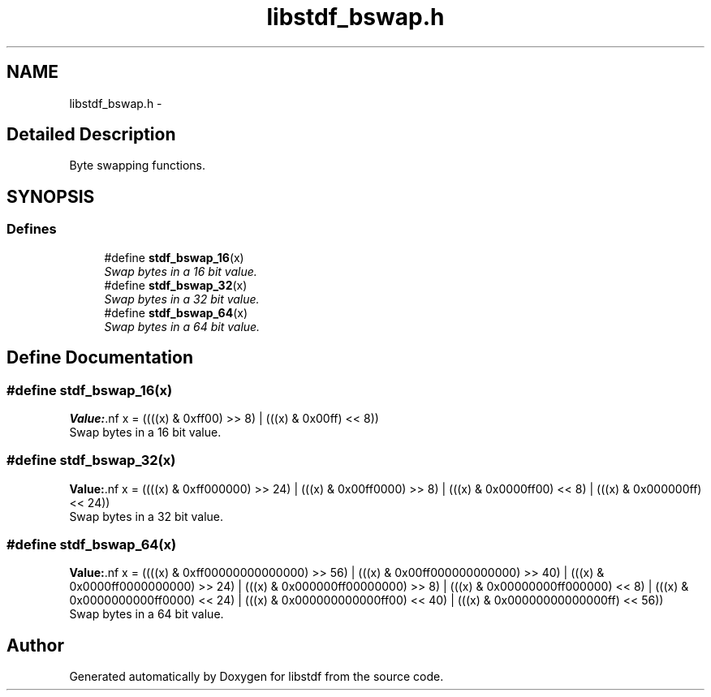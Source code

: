 .TH "libstdf_bswap.h" 3 "13 Jul 2004" "libstdf" \" -*- nroff -*-
.ad l
.nh
.SH NAME
libstdf_bswap.h \- 
.SH "Detailed Description"
.PP 
Byte swapping functions. 


.PP
.SH SYNOPSIS
.br
.PP
.SS "Defines"

.in +1c
.ti -1c
.RI "#define \fBstdf_bswap_16\fP(x)"
.br
.RI "\fISwap bytes in a 16 bit value. \fP"
.ti -1c
.RI "#define \fBstdf_bswap_32\fP(x)"
.br
.RI "\fISwap bytes in a 32 bit value. \fP"
.ti -1c
.RI "#define \fBstdf_bswap_64\fP(x)"
.br
.RI "\fISwap bytes in a 64 bit value. \fP"
.in -1c
.SH "Define Documentation"
.PP 
.SS "#define stdf_bswap_16(x)"
.PP
\fBValue:\fP.nf
x = ((((x) & 0xff00) >> 8) | \
         (((x) & 0x00ff) << 8))
.fi
Swap bytes in a 16 bit value. 
.PP
.SS "#define stdf_bswap_32(x)"
.PP
\fBValue:\fP.nf
x = ((((x) & 0xff000000) >> 24) | \
         (((x) & 0x00ff0000) >>  8) | \
         (((x) & 0x0000ff00) <<  8) | \
         (((x) & 0x000000ff) << 24))
.fi
Swap bytes in a 32 bit value. 
.PP
.SS "#define stdf_bswap_64(x)"
.PP
\fBValue:\fP.nf
x = ((((x) & 0xff00000000000000) >> 56) | \
         (((x) & 0x00ff000000000000) >> 40) | \
         (((x) & 0x0000ff0000000000) >> 24) | \
         (((x) & 0x000000ff00000000) >>  8) | \
         (((x) & 0x00000000ff000000) <<  8) | \
         (((x) & 0x0000000000ff0000) << 24) | \
         (((x) & 0x000000000000ff00) << 40) | \
         (((x) & 0x00000000000000ff) << 56))
.fi
Swap bytes in a 64 bit value. 
.PP
.SH "Author"
.PP 
Generated automatically by Doxygen for libstdf from the source code.
